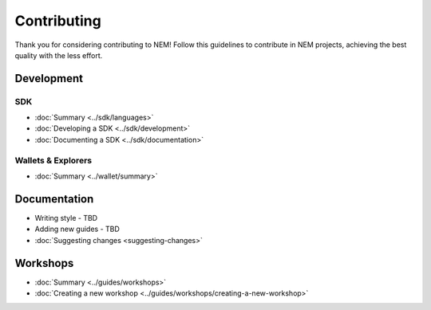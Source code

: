 ############
Contributing
############

Thank you for considering contributing to NEM! Follow this guidelines to contribute in NEM projects, achieving the best quality
with the less effort.

.. note: If the project already exist, read as well the CONTRIBUTING.md file of its repository.

***********
Development
***********

SDK
====

* :doc:`Summary <../sdk/languages>`
* :doc:`Developing a SDK <../sdk/development>`
* :doc:`Documenting a SDK <../sdk/documentation>`

Wallets & Explorers
===================

* :doc:`Summary <../wallet/summary>`

*************
Documentation
*************

* Writing style - TBD
* Adding new guides - TBD
* :doc:`Suggesting changes <suggesting-changes>`

*********
Workshops
*********
* :doc:`Summary <../guides/workshops>`
* :doc:`Creating a new workshop <../guides/workshops/creating-a-new-workshop>`



